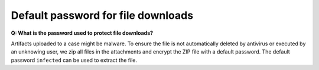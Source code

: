 .. Index:: Default Password of file downloads

Default password for file downloads
-----------------------------------

**Q: What is the password used to protect file downloads?**

Artifacts uploaded to a case might be malware. To ensure the file is not automatically deleted
by antivirus or executed by an unknowing user, we zip all files in the attachments and
encrypt the ZIP file with a default password. The default password ``infected`` can be 
used to extract the file.
